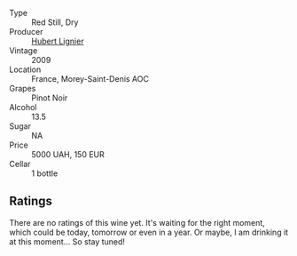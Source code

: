 :PROPERTIES:
:ID:                     c1833507-fde5-44af-bb7b-71fe03bb520f
:END:
#+attr_html: :class wine-main-image
[[file:/images/b9/51da6c-6a38-4355-ab9f-6abe92b2d0b1/2022-06-16-09-24-53-10BCBFC7-30FA-49DD-B203-8F18EB0805FC-1-105-c.webp]]

- Type :: Red Still, Dry
- Producer :: [[barberry:/producers/0a96a61f-5052-42e7-9dfb-bea9ccc1445d][Hubert Lignier]]
- Vintage :: 2009
- Location :: France, Morey-Saint-Denis AOC
- Grapes :: Pinot Noir
- Alcohol :: 13.5
- Sugar :: NA
- Price :: 5000 UAH, 150 EUR
- Cellar :: 1 bottle

** Ratings
:PROPERTIES:
:ID:                     f32a783d-61f1-4f10-aea9-f3a8e33f411f
:END:

There are no ratings of this wine yet. It's waiting for the right moment, which could be today, tomorrow or even in a year. Or maybe, I am drinking it at this moment... So stay tuned!

